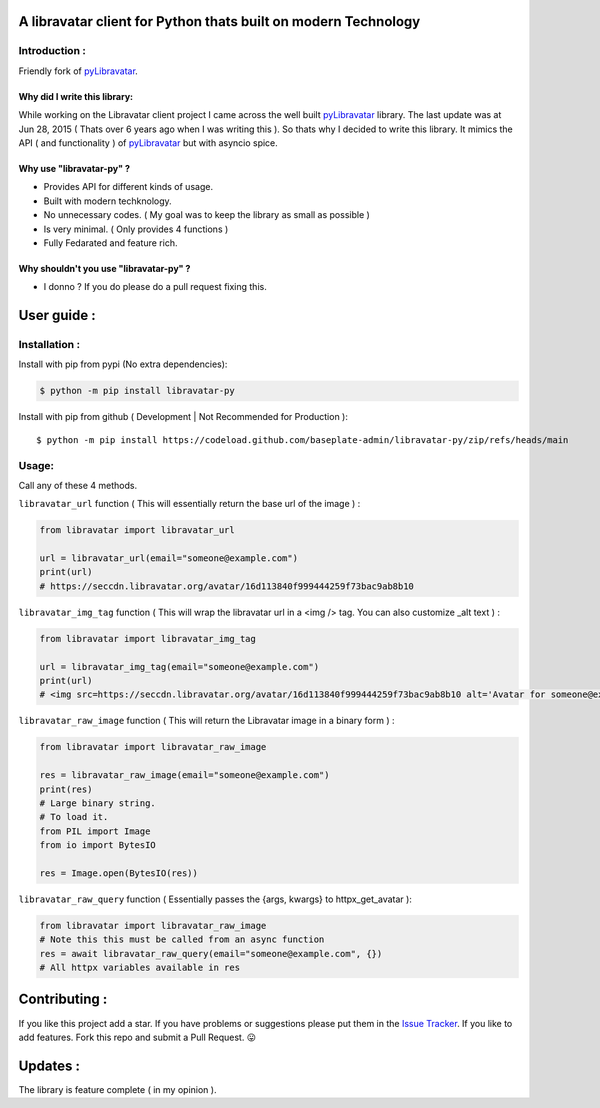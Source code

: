 A libravatar client for Python thats built on modern Technology
===============================================================

|Pepy.tech Badge| |PyPi Version Badge| |Python Versions Badge| |License Badge| |Code Style| |Lines of Code Badge|

.. |Pepy.tech Badge| image:: https://static.pepy.tech/personalized-badge/libravatar-py?period=week&units=international_system&left_color=grey&right_color=orange&left_text=Downloads
   :target: https://pepy.tech/project/libravatar-py

.. |PyPi Version Badge| image:: https://badge.fury.io/py/libravatar-py.svg
    :target: https://badge.fury.io/py/libravatar-py

.. |Python Versions Badge| image:: https://img.shields.io/pypi/pyversions/libravatar-py
    :alt: PyPI - Python Version
    :target: https://github.com/baseplate-admin/libravatar-py/blob/main/setup.py

.. |License Badge| image:: https://img.shields.io/pypi/l/libravatar-py
   :alt: PyPI - License
   :target: https://github.com/baseplate-admin/libravatar-py/blob/main/LICENSE
   
.. |Code Style| image:: https://img.shields.io/badge/code%20style-black-000000.svg
   :alt: Code Style
   
.. |Lines of Code Badge| image:: https://tokei.rs/b1/github/baseplate-admin/libravatar-py
   :alt: Lines of Code
   :target: https://github.com/baseplate-admin/libravatar-py


Introduction :
--------------
Friendly fork of `pyLibravatar <https://launchpad.net/pylibravatar>`_.


Why did I write this library:
~~~~~~~~~~~~~~~~~~~~~~~~~~~~~
While working on the Libravatar client project I came across the well built  `pyLibravatar <https://pypi.org/project/pyLibravatar>`_  library. The last update was at Jun 28, 2015 ( Thats over 6 years ago when I was writing this ). So thats why I decided to write this library. It mimics the API  ( and functionality ) of `pyLibravatar <https://pypi.org/project/pyLibravatar>`_ but with asyncio spice.

Why use "libravatar-py" ?
~~~~~~~~~~~~~~~~~~~~~~~~~
*   Provides API for different kinds of usage.
*   Built with modern techknology.
*   No unnecessary codes. ( My goal was to keep the library as small as possible )
*   Is very minimal. ( Only provides 4 functions )
*   Fully Fedarated and feature rich.

Why shouldn't you use "libravatar-py" ?
~~~~~~~~~~~~~~~~~~~~~~~~~~~~~~~~~~~~~~~
*   I donno ? If you do please do a pull request fixing this.



User guide :
============

Installation :
--------------

Install with pip from pypi (No extra dependencies):

.. code-block:: python

      $ python -m pip install libravatar-py


Install with pip from github ( Development | Not Recommended for Production )::
    
      $ python -m pip install https://codeload.github.com/baseplate-admin/libravatar-py/zip/refs/heads/main

Usage:
------

Call any of these 4 methods.


``libravatar_url`` function ( This will essentially return the base url of the image ) :

.. code-block:: python
  
    from libravatar import libravatar_url

    url = libravatar_url(email="someone@example.com")
    print(url)
    # https://seccdn.libravatar.org/avatar/16d113840f999444259f73bac9ab8b10
 
 
``libravatar_img_tag`` function ( This will wrap the libravatar url in a <img /> tag. You can also customize _alt text ) :

.. code-block:: python
   
    from libravatar import libravatar_img_tag

    url = libravatar_img_tag(email="someone@example.com")
    print(url)
    # <img src=https://seccdn.libravatar.org/avatar/16d113840f999444259f73bac9ab8b10 alt='Avatar for someone@example.com' />
    

``libravatar_raw_image`` function ( This will return the Libravatar image in a binary form ) :

.. code-block:: python
    
    from libravatar import libravatar_raw_image

    res = libravatar_raw_image(email="someone@example.com")
    print(res)
    # Large binary string.
    # To load it.
    from PIL import Image
    from io import BytesIO
    
    res = Image.open(BytesIO(res))


``libravatar_raw_query`` function ( Essentially passes the {args, kwargs} to httpx_get_avatar ):

.. code-block:: python
    
    from libravatar import libravatar_raw_image
    # Note this this must be called from an async function
    res = await libravatar_raw_query(email="someone@example.com", {})
    # All httpx variables available in res


Contributing :
==============
If you like this project add a star. If you have problems or suggestions please put them in the `Issue Tracker <https://github.com/baseplate-admin/libravatar-py/issues>`_. If you like to add features. Fork this repo and submit a Pull Request. 😛

Updates :
=========
The library is feature complete ( in my opinion ).

